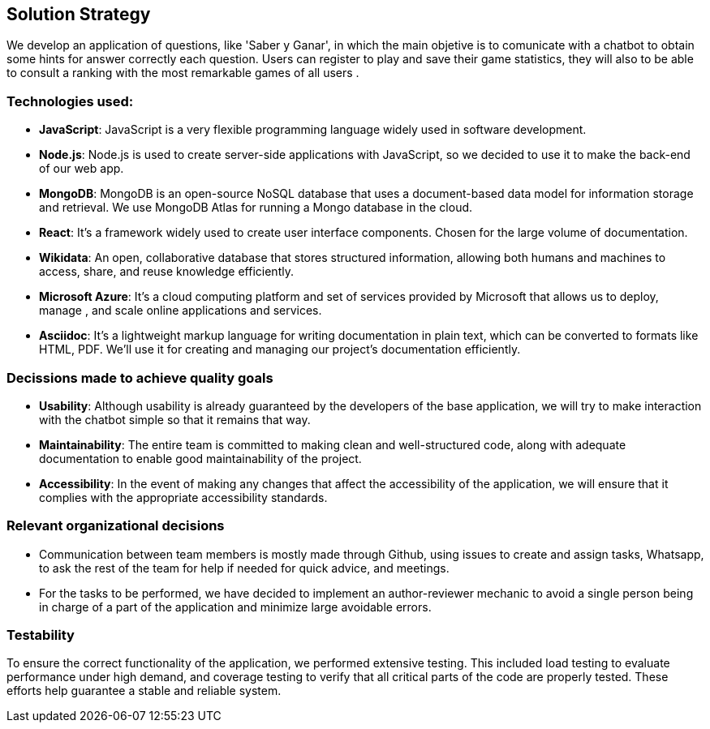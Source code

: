 ifndef::imagesdir[:imagesdir: ../images]

[[section-solution-strategy]]
== Solution Strategy



We develop an application of questions, like 'Saber y Ganar', in which the main objetive is to comunicate with a chatbot to obtain some hints for answer correctly each question.
Users can register to play and save their game statistics, they will also to be able to consult a ranking with the most remarkable games of all users
.

=== Technologies used:
* *JavaScript*: JavaScript is a very flexible programming language widely used in software development.
* *Node.js*: Node.js is used to create server-side applications with JavaScript, so we decided to use it to make the back-end of our web app.
* *MongoDB*: MongoDB is an open-source NoSQL database that uses a document-based data model for information storage and retrieval. We use MongoDB Atlas for running a Mongo database in the cloud.
* *React*: It's a framework widely used to create user interface components. Chosen for the large volume of documentation.
* *Wikidata*: An open, collaborative database that stores structured information, allowing both humans and machines to access, share, and reuse knowledge efficiently.
* *Microsoft Azure*: It's a cloud computing platform and set of services provided by Microsoft that allows us to deploy, manage , and scale online applications and services.
* *Asciidoc*: It's a lightweight markup language for writing documentation in plain text, which can be converted to formats like HTML, PDF. We’ll use it for creating and managing our project’s documentation efficiently.

=== Decissions made to achieve quality goals
* *Usability*: Although usability is already guaranteed by the developers of the base application, we will try to make interaction with the chatbot simple so that it remains that way.
* *Maintainability*: The entire team is committed to making clean and well-structured code, along with adequate documentation to enable good maintainability of the project.
* *Accessibility*: In the event of making any changes that affect the accessibility of the application, we will ensure that it complies with the appropriate accessibility standards.

=== Relevant organizational decisions
* Communication between team members is mostly made through Github, using issues to create and assign tasks, Whatsapp, to ask the rest of the team for help if needed for quick advice, and meetings.
* For the tasks to be performed, we have decided to implement an author-reviewer mechanic to avoid a single person being in charge of a part of the application and minimize large avoidable errors.

=== Testability
To ensure the correct functionality of the application, we performed extensive testing.
This included load testing to evaluate performance under high demand,
and coverage testing to verify that all critical parts of the code are properly tested.
These efforts help guarantee a stable and reliable system.